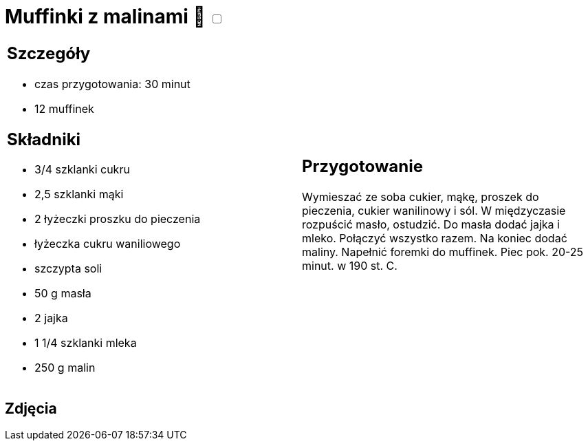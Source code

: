 = Muffinki z malinami 🌱 +++ <label class="switch"><input data-status="off" type="checkbox"><span class="slider round"></span></label>+++

[cols=".<a,.<a"]
[frame=none]
[grid=none]
|===
|
== Szczegóły

* czas przygotowania: 30 minut
* 12 muffinek

== Składniki

* 3/4 szklanki cukru
* 2,5 szklanki mąki
* 2 łyżeczki proszku do pieczenia
* łyżeczka cukru waniliowego
* szczypta soli
* 50 g masła
* 2 jajka
* 1 1/4 szklanki mleka
* 250 g malin

|
== Przygotowanie

Wymieszać ze soba cukier, mąkę, proszek do pieczenia, cukier wanilinowy i sól. W międzyczasie rozpuścić masło, ostudzić. Do masła dodać jajka i mleko. Połączyć wszystko razem. Na koniec dodać maliny. Napełnić foremki do muffinek. Piec pok. 20-25 minut. w 190 st. C. 

|===

[.text-center]
== Zdjęcia
